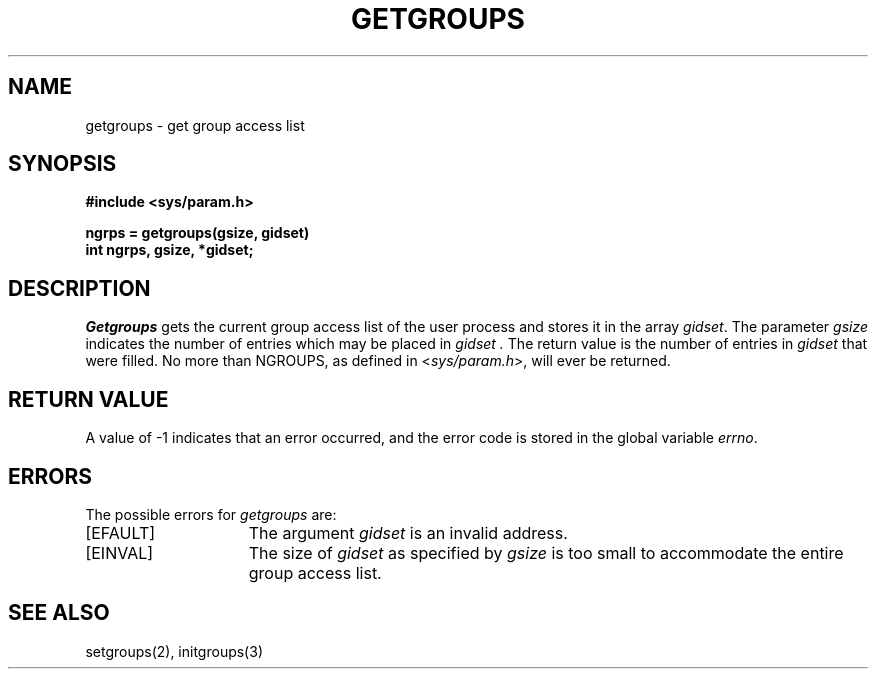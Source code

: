 .\" $Copyright: $
.\" Copyright (c) 1984, 1985, 1986, 1987, 1988, 1989, 1990, 1991
.\" Sequent Computer Systems, Inc.   All rights reserved.
.\"  
.\" This software is furnished under a license and may be used
.\" only in accordance with the terms of that license and with the
.\" inclusion of the above copyright notice.   This software may not
.\" be provided or otherwise made available to, or used by, any
.\" other person.  No title to or ownership of the software is
.\" hereby transferred.
...
.V= $Header: getgroups.2 1.9 1991/08/06 22:37:15 $
.TH GETGROUPS 2 "\*(V)" "4BSD"  \" from craig@BBN-UNIX.ARPA
.SH NAME
getgroups \- get group access list
.SH SYNOPSIS
.nf
.ft 3
#include <sys/param.h>
.PP
.ft 3
ngrps = getgroups(gsize, gidset)
int ngrps, gsize, *gidset;
.fi
.SH DESCRIPTION
.I Getgroups
gets the current group access list of the user process
and stores it in the array 
.IR gidset .
The parameter
.I gsize
indicates the number of entries which may be placed in 
.I gidset .
The return value is the number of entries in
.I gidset
that were filled.
No more than NGROUPS, as defined in
.RI < sys/param.h >,
will ever
be returned.
.SH "RETURN VALUE
A value of \-1 indicates that an error occurred, and the error
code is stored in the global variable \f2errno\fP\|.
.SH "ERRORS
The possible errors for \f2getgroups\fP are:
.TP 15
[EFAULT]
The argument \f2gidset\fP is an invalid address.
.TP 15
[EINVAL]
The size of \f2gidset\fP as specified by \f2gsize\fP is too small to
accommodate the entire group access list.
.SH "SEE ALSO
setgroups(2), initgroups(3)


